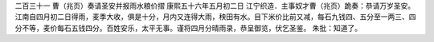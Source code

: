 二百三十一 曹（兆页）奏请圣安并报雨水粮价摺 
康熙五十六年五月初二日 
江宁织造．主事奴才曹（兆页）跪奏：恭请万岁圣安。江南自四月初二日得雨，麦季大收，俱是十分，月内又连得大雨，秧田有水。目下米价比前又减，每石九钱四、五分至一两三、四分不等，麦价每石五钱四分。百姓安乐，太平无事。谨将四月分晴雨录，恭呈御览，伏乞圣鉴。 
朱批：知道了。 